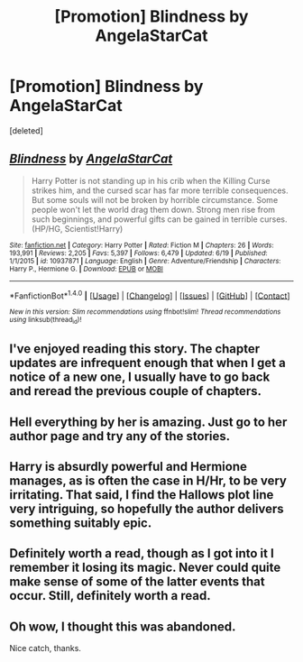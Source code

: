 #+TITLE: [Promotion] Blindness by AngelaStarCat

* [Promotion] Blindness by AngelaStarCat
:PROPERTIES:
:Score: 13
:DateUnix: 1466733376.0
:DateShort: 2016-Jun-24
:FlairText: Promotion
:END:
[deleted]


** [[http://www.fanfiction.net/s/10937871/1/][*/Blindness/*]] by [[https://www.fanfiction.net/u/717542/AngelaStarCat][/AngelaStarCat/]]

#+begin_quote
  Harry Potter is not standing up in his crib when the Killing Curse strikes him, and the cursed scar has far more terrible consequences. But some souls will not be broken by horrible circumstance. Some people won't let the world drag them down. Strong men rise from such beginnings, and powerful gifts can be gained in terrible curses. (HP/HG, Scientist!Harry)
#+end_quote

^{/Site/: [[http://www.fanfiction.net/][fanfiction.net]] *|* /Category/: Harry Potter *|* /Rated/: Fiction M *|* /Chapters/: 26 *|* /Words/: 193,991 *|* /Reviews/: 2,205 *|* /Favs/: 5,397 *|* /Follows/: 6,479 *|* /Updated/: 6/19 *|* /Published/: 1/1/2015 *|* /id/: 10937871 *|* /Language/: English *|* /Genre/: Adventure/Friendship *|* /Characters/: Harry P., Hermione G. *|* /Download/: [[http://www.ff2ebook.com/old/ffn-bot/index.php?id=10937871&source=ff&filetype=epub][EPUB]] or [[http://www.ff2ebook.com/old/ffn-bot/index.php?id=10937871&source=ff&filetype=mobi][MOBI]]}

--------------

*FanfictionBot*^{1.4.0} *|* [[[https://github.com/tusing/reddit-ffn-bot/wiki/Usage][Usage]]] | [[[https://github.com/tusing/reddit-ffn-bot/wiki/Changelog][Changelog]]] | [[[https://github.com/tusing/reddit-ffn-bot/issues/][Issues]]] | [[[https://github.com/tusing/reddit-ffn-bot/][GitHub]]] | [[[https://www.reddit.com/message/compose?to=tusing][Contact]]]

^{/New in this version: Slim recommendations using/ ffnbot!slim! /Thread recommendations using/ linksub(thread_id)!}
:PROPERTIES:
:Author: FanfictionBot
:Score: 2
:DateUnix: 1466733412.0
:DateShort: 2016-Jun-24
:END:


** I've enjoyed reading this story. The chapter updates are infrequent enough that when I get a notice of a new one, I usually have to go back and reread the previous couple of chapters.
:PROPERTIES:
:Score: 3
:DateUnix: 1466737245.0
:DateShort: 2016-Jun-24
:END:


** Hell everything by her is amazing. Just go to her author page and try any of the stories.
:PROPERTIES:
:Author: Burning_M
:Score: 2
:DateUnix: 1466738071.0
:DateShort: 2016-Jun-24
:END:


** Harry is absurdly powerful and Hermione manages, as is often the case in H/Hr, to be very irritating. That said, I find the Hallows plot line very intriguing, so hopefully the author delivers something suitably epic.
:PROPERTIES:
:Author: a_lone_solipsist
:Score: 2
:DateUnix: 1466768555.0
:DateShort: 2016-Jun-24
:END:


** Definitely worth a read, though as I got into it I remember it losing its magic. Never could quite make sense of some of the latter events that occur. Still, definitely worth a read.
:PROPERTIES:
:Author: bunn2
:Score: 1
:DateUnix: 1466746004.0
:DateShort: 2016-Jun-24
:END:


** Oh wow, I thought this was abandoned.

Nice catch, thanks.
:PROPERTIES:
:Author: UndeadBBQ
:Score: 1
:DateUnix: 1466775572.0
:DateShort: 2016-Jun-24
:END:
